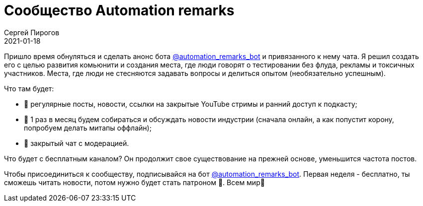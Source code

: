 = Сообщество Automation remarks
Сергей Пирогов
2021-01-18
:jbake-type: post
:jbake-tags: Telegram
:jbake-summary: Сообщество Automation remarks
:jbake-status: published

Пришло время обнуляться и сделать анонс бота https://t.me/automation_remarks_bot[@automation_remarks_bot] и привязанного к нему чата. Я решил создать его с целью развития комьюнити и создания места, где люди говорят о тестировании без флуда, рекламы и токсичных участников. Места, где люди не стесняются задавать вопросы и делиться опытом (необязательно успешным).  

Что там будет:

- 📌 регулярные посты, новости, ссылки на закрытые YouTube стримы и ранний доступ к подкасту;
- 📌 1 раз в месяц будем собираться и обсуждать новости индустрии (сначала онлайн, а как попустит корону, попробуем делать митапы оффлайн);
- 📌 закрытый чат с модерацией.

Что будет с бесплатным каналом?
Он продолжит свое существование на прежней основе, уменьшится частота постов. 

Чтобы присоединиться к сообществу, подписывайся на бот https://t.me/automation_remarks_bot[@automation_remarks_bot]. Первая неделя - бесплатно, ты сможешь читать новости, потом нужно будет стать патроном 💸. Всем мир🙌
